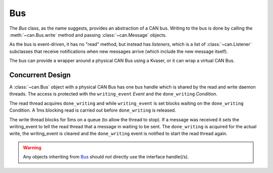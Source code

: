 Bus
---

The `Bus` class, as the name suggests, provides an abstraction of a CAN bus.
Writing to the bus is done by calling the :meth:`~can.Bus.write` method and
passing :class:`~can.Message` objects. 

As the bus is event-driven, it has no "read" method, but instead has 
`listeners`, which is a list of :class:`~can.Listener` subclasses that receive
notifications when new messages arrive (which include the new message itself).

The bus can provide a wrapper around a physical CAN Bus using a Kvaser, or
it can wrap a virtual CAN Bus.


Concurrent Design
.................

A :class:`~can.Bus` object with a physical CAN Bus has one bus handle which is shared
by the read and write daemon threads. The access is protected with the
``writing_event`` *Event* and the ``done_writing`` *Condition*.

The read thread acquires ``done_writing`` and while ``writing_event`` is set
blocks waiting on the ``done_writing`` Condition. A 1ms blocking read is carried
out before ``done_writing`` is released.

The write thread blocks for 5ms on a queue (to allow the thread to stop). If
a message was received it *sets* the writing_event to tell the read thread
that a message in waiting to be sent. The ``done_writing`` is acquired for
the actual write, the writing_event is cleared and the ``done_writing`` event
is notified to start the read thread again.

.. warning:: Any objects inheriting from `Bus`_ should *not* directly
        use the interface handle(/s).


